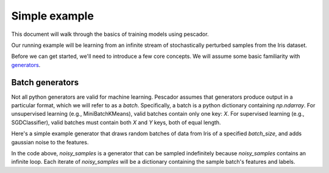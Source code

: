.. _example1:

Simple example
==============

This document will walk through the basics of training models using pescador.

Our running example will be learning from an infinite stream of stochastically perturbed samples
from the Iris dataset.

Before we can get started, we'll need to introduce a few core concepts.  
We will assume some basic familiarity with `generators <https://wiki.python.org/moin/Generators>`_.


Batch generators
----------------
Not all python generators are valid for machine learning.  Pescador assumes that generators produce output in
a particular format, which we will refer to as a `batch`.  Specifically, a batch is a python dictionary
containing `np.ndarray`.  For unsupervised learning (e.g., MiniBatchKMeans), valid batches contain only one
key: `X`.  For supervised learning (e.g., SGDClassifier), valid batches must contain both `X` and `Y` keys,
both of equal length.

Here's a simple example generator that draws random batches of data from Iris of a specified `batch_size`,
and adds gaussian noise to the features.

.. code-block:: python
    :linenos:

    import numpy as np

    def noisy_samples(X, Y, batch_size=16, sigma=1.0):
        '''Generate an infinite stream of noisy samples from a labeled dataset.
        
        Parameters
        ----------
        X : np.ndarray, shape=(n, d)
            Features

        Y : np.ndarray, shape=(n,)
            Labels

        batch_size : int > 0
            Size of the batches to generate

        sigma : float > 0
            Variance of the additive noise

        Yields
        ------
        batch : dict
            batch['X'] is an `np.ndarray` of shape `(batch_size, d)`

            batch[Y'] is an `np.ndarray` of shape `(batch_size,)`
        '''


        n, d = X.shape

        while True:
            i = np.random.randint(0, n, size=batch_size)

            noise = sigma * np.random.randn(batch_size, d)

            yield dict(X=X[i] + noise, Y=Y[i])


In the code above, `noisy_samples` is a generator that can be sampled indefinitely because `noisy_samples`
contains an infinite loop.  Each iterate of `noisy_samples` will be a dictionary containing the sample batch's
features and labels.
